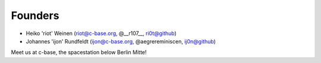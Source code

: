 Founders
========

* Heiko 'riot' Weinen (riot@c-base.org, @__r107__, ri0t@github)
* Johannes 'ijon' Rundfeldt (ijon@c-base.org, @aegrereminiscen, ij0n@github)

Meet us at c-base, the spacestation below Berlin Mitte!
